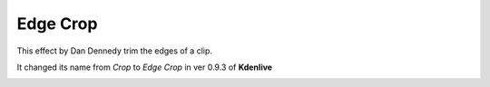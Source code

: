 .. metadata-placeholder

   :authors: - Claus Christensen
             - Yuri Chornoivan
             - Ttguy (https://userbase.kde.org/User:Ttguy)
             - Bushuev (https://userbase.kde.org/User:Bushuev)
             - Roger (https://userbase.kde.org/User:Roger)
             - Alancanon (https://userbase.kde.org/User:Alancanon)

   :license: Creative Commons License SA 4.0

.. _crop:


Edge Crop
=========

.. contents::


This effect by Dan Dennedy trim the edges of a clip. 

It changed its name from *Crop* to *Edge Crop* in ver 0.9.3 of **Kdenlive**


.. image:: /images/EffectEdgeCropKdenlive20p08p2.png
  :align: center
  :alt: Edge Crop effect (Kdenlive 20.08.2)


